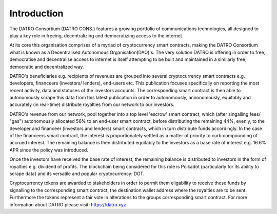 Introduction
~~~~~~~~~~~~~~

The DATRO Consortium (DATRO CONS.) features a growing portfolio of communications technologies, all designed to play a key role in freeing, decentralizing and democratizing access to the internet.

At its core this organisation comprises of a myriad of cryptocurrency smart contracts, making the DATRO Consortium what is known as a Decentralised Autonomous Organisation(DAO)'s.
The very solution DATRO is offering in order to free, democratise and decentralise access to internet is itself attempting to be built and maintained in a similarly free, democratic and decentralized way.  


DATRO's beneficiaries e.g. recipients of revenues are grouped into several cryptocurrency smart contracts e.g. developers, financeers (investors/ lenders), end-users etc. 
This publication focuses specifically on reporting the most recent activity, data and statuses of the investors accounts. The corresponding smart contract is then able to autonomously scrape this data from this latest publication in order to autonomously, annonomously, equitably and accurately (in real-time) distribute royalties from our network to our investors.


DATRO's revenue from our network, pool together into a top level 'escrow' smart contract, which (after singalling fees/ "gas") autonomously allocated 56% to an end-user smart contract, before distributing the remaining 44%, evenly, to the developer and financeer (investors and lenders) smart contracts, which in turn distribute funds accordingly. 
In the case of the financeers smart contract, the interest is proportionately settled as a matter of priority to curb compounding of accrued interest. The remaining balance is then distributed equitably to the investors as a base rate of interest e.g. 16.6% APR since the policy was introduced. 


Once the investors have received the base rate of interest, the remaining balance is distributed to investors in the form of royalties e.g. dividend of profits. 
The blockchain being considered for this role is Polkadot (particularly for its ability to scrape data) and its versatile and popular cryptocurrency: DOT.       

Cryptocurrency tokens are awarded to stakeholders in order to permit them eligability to receive these funds by signalling to the corresponding smart contract, the destination wallet address where the royalties are to be sent. Furthermore the tokens represent a fair vote in alterations to the groups corresponding smart contract.    
For more information about DATRO please visit: https://datro.xyz

